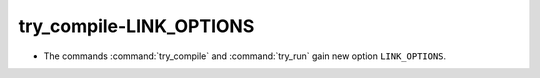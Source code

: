 try_compile-LINK_OPTIONS
------------------------

* The commands :command:`try_compile` and :command:`try_run` gain new
  option ``LINK_OPTIONS``.
